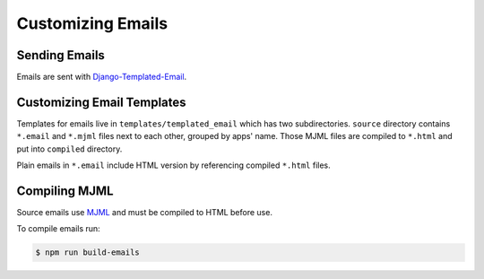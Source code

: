Customizing Emails
===================


Sending Emails
---------------

Emails are sent with `Django-Templated-Email <https://github.com/vintasoftware/django-templated-email>`_.


Customizing Email Templates
----------------------------

Templates for emails live in ``templates/templated_email`` which has two subdirectories. ``source`` directory contains ``*.email`` and ``*.mjml`` files next to each other, grouped by apps' name. Those MJML files are compiled to ``*.html`` and put into ``compiled`` directory.

Plain emails in ``*.email`` include HTML version by referencing compiled ``*.html`` files.


Compiling MJML
--------------

Source emails use `MJML <https://mjml.io/>`_ and must be compiled to HTML before use.

To compile emails run:

.. code-block:: bash

    $ npm run build-emails
